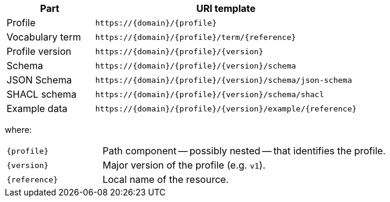 [cols="1,3"]
|===
| Part | URI template

| Profile
| `\https://{domain}/\{profile}`

| Vocabulary term
| `\https://{domain}/\{profile}/term/\{reference}`

| Profile version
| `\https://{domain}/\{profile}/\{version}`

| Schema
| `\https://{domain}/\{profile}/\{version}/schema`

| JSON Schema
| `\https://{domain}/\{profile}/\{version}/schema/json-schema`

| SHACL schema
| `\https://{domain}/\{profile}/\{version}/schema/shacl`

| Example data
| `\https://{domain}/\{profile}/\{version}/example/\{reference}`
|===

where:

[horizontal,labelwidth=25%]
`\{profile}`:: Path component -- possibly nested -- that identifies the profile.
`\{version}`:: Major version of the profile (e.g. `v1`).
`\{reference}`:: Local name of the resource.
